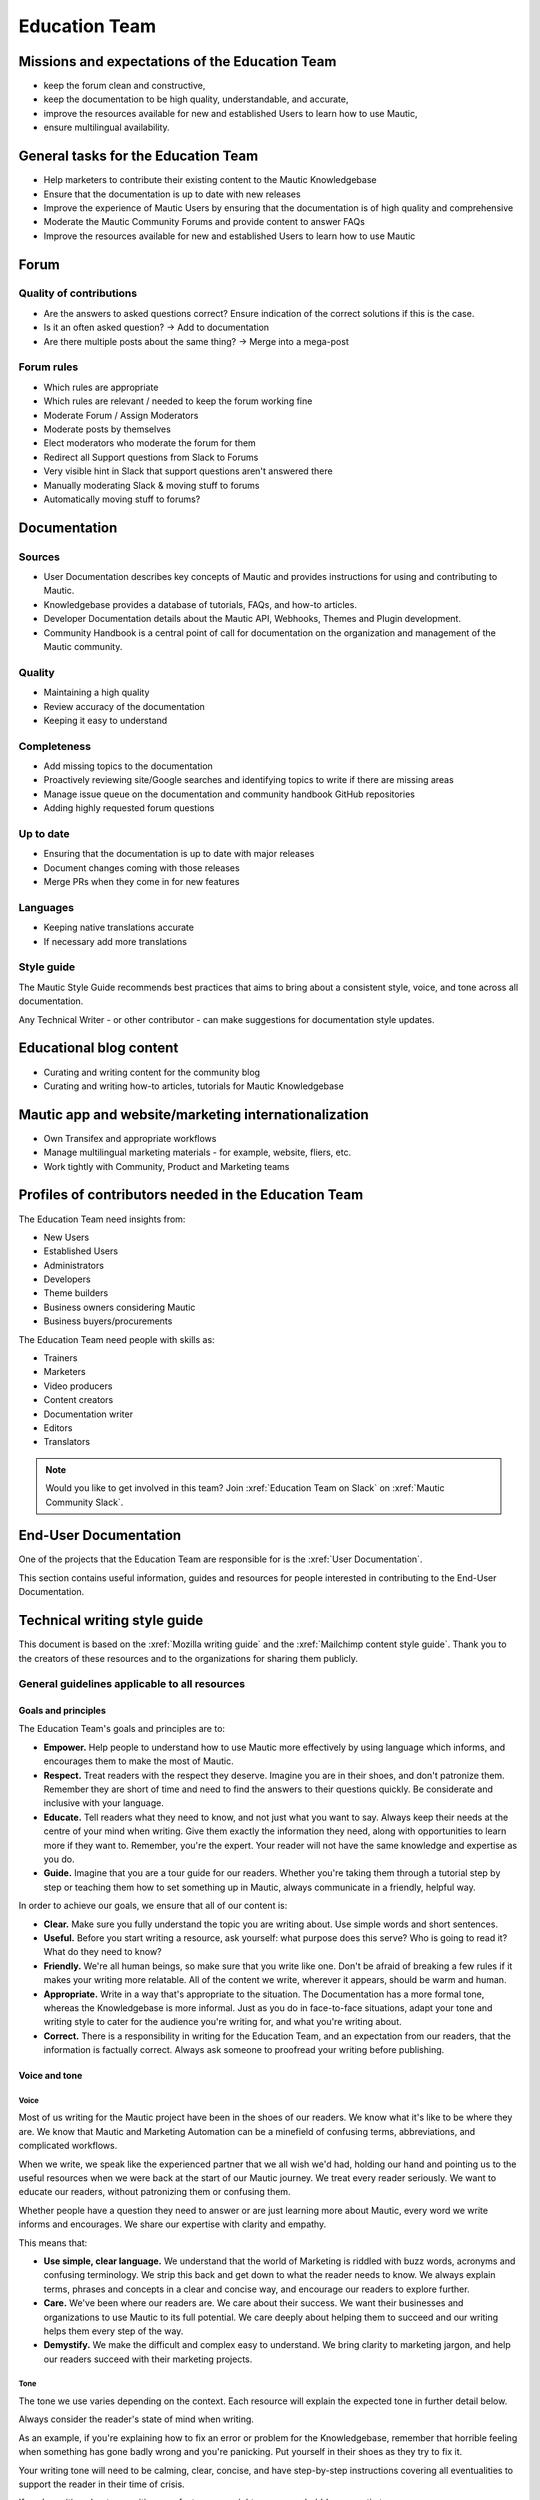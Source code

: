 Education Team
##############

.. vale off

Missions and expectations of the Education Team
***********************************************

.. vale on

 The Education Team is responsible for the Forum, Mautic Documentation and Internationalization. The team's missions and expectations are to:

* keep the forum clean and constructive,
* keep the documentation to be high quality, understandable, and accurate,
* improve the resources available for new and established Users to learn how to use Mautic,
* ensure multilingual availability.

.. vale off

General tasks for the Education Team
************************************

.. vale on

* Help marketers to contribute their existing content to the Mautic Knowledgebase
* Ensure that the documentation is up to date with new releases
* Improve the experience of Mautic Users by ensuring that the documentation is of high quality and comprehensive
* Moderate the Mautic Community Forums and provide content to answer FAQs
* Improve the resources available for new and established Users to learn how to use Mautic 

Forum
*****

.. vale off

Quality of contributions
========================

.. vale on

* Are the answers to asked questions correct? Ensure indication of the correct solutions if this is the case.
* Is it an often asked question? → Add to documentation
* Are there multiple posts about the same thing? → Merge into a mega-post

Forum rules
===========

* Which rules are appropriate
* Which rules are relevant / needed to keep the forum working fine
* Moderate Forum / Assign Moderators
* Moderate posts by themselves
* Elect moderators who moderate the forum for them
* Redirect all Support questions from Slack to Forums
* Very visible hint in Slack that support questions aren't answered there
* Manually moderating Slack & moving stuff to forums
* Automatically moving stuff to forums?

Documentation
*************

Sources
=======

* User Documentation describes key concepts of Mautic and provides instructions for using and contributing to Mautic.
* Knowledgebase provides a database of tutorials, FAQs, and how-to articles.
* Developer Documentation details about the Mautic API, Webhooks, Themes and Plugin development.
* Community Handbook is a central point of call for documentation on the organization and management of the Mautic community.

Quality
=======

* Maintaining a high quality
* Review accuracy of the documentation
* Keeping it easy to understand

Completeness
============

* Add missing topics to the documentation
* Proactively reviewing site/Google searches and identifying topics to write if there are missing areas
* Manage issue queue on the documentation and community handbook GitHub repositories
* Adding highly requested forum questions

Up to date
==========

* Ensuring that the documentation is up to date with major releases
* Document changes coming with those releases
* Merge PRs when they come in for new features

Languages
=========

* Keeping native translations accurate
* If necessary add more translations

Style guide
===========

The Mautic Style Guide recommends best practices that aims to bring about a consistent style, voice, and tone across all documentation.

Any Technical Writer - or other contributor - can make suggestions for documentation style updates.

Educational blog content
************************

* Curating and writing content for the community blog
* Curating and writing how-to articles, tutorials for Mautic Knowledgebase
  
Mautic app and website/marketing internationalization
*****************************************************

* Own Transifex and appropriate workflows
* Manage multilingual marketing materials - for example, website, fliers, etc.
* Work tightly with Community, Product and Marketing teams

.. vale off

Profiles of contributors needed in the Education Team
*****************************************************

.. vale on

The Education Team need insights from:

* New Users
* Established Users
* Administrators
* Developers
* Theme builders
* Business owners considering Mautic
* Business buyers/procurements

The Education Team need people with skills as:

* Trainers
* Marketers
* Video producers
* Content creators
* Documentation writer
* Editors
* Translators

.. note::

   Would you like to get involved in this team? Join :xref:`Education Team on Slack` on :xref:`Mautic Community Slack`.

.. vale off

End-User Documentation
**********************

One of the projects that the Education Team are responsible for is the :xref:`User Documentation`.

This section contains useful information, guides and resources for people interested in contributing to the End-User Documentation.

Technical writing style guide
*****************************

This document is based on the :xref:`Mozilla writing guide` and the :xref:`Mailchimp content style guide`. Thank you to the creators of these resources and to the organizations for sharing them publicly.

General guidelines applicable to all resources
==============================================

Goals and principles
--------------------

The Education Team's goals and principles are to:

* **Empower.** Help people to understand how to use Mautic more effectively by using language which informs, and encourages them to make the most of Mautic.
* **Respect.** Treat readers with the respect they deserve. Imagine you are in their shoes, and don't patronize them. Remember they are short of time and need to find the answers to their questions quickly. Be considerate and inclusive with your language. 
* **Educate.** Tell readers what they need to know, and not just what you want to say. Always keep their needs at the centre of your mind when writing. Give them exactly the information they need, along with opportunities to learn more if they want to. Remember, you're the expert. Your reader will not have the same knowledge and expertise as you do.
* **Guide.** Imagine that you are a tour guide for our readers. Whether you're taking them through a tutorial step by step or teaching them how to set something up in Mautic, always communicate in a friendly, helpful way.

In order to achieve our goals, we ensure that all of our content is:

* **Clear.** Make sure you fully understand the topic you are writing about. Use simple words and short sentences.
* **Useful.** Before you start writing a resource, ask yourself: what purpose does this serve? Who is going to read it? What do they need to know?
* **Friendly.** We're all human beings, so make sure that you write like one. Don't be afraid of breaking a few rules if it makes your writing more relatable. All of the content we write, wherever it appears, should be warm and human.
* **Appropriate.** Write in a way that's appropriate to the situation. The Documentation has a more formal tone, whereas the Knowledgebase is more informal. Just as you do in face-to-face situations, adapt your tone and writing style to cater for the audience you're writing for, and what you're writing about.
* **Correct.** There is a responsibility in writing for the Education Team, and an expectation from our readers, that the information is factually correct. Always ask someone to proofread your writing before publishing.

Voice and tone
--------------

Voice
~~~~~

Most of us writing for the Mautic project have been in the shoes of our readers. We know what it's like to be where they are. We know that Mautic and Marketing Automation can be a minefield of confusing terms, abbreviations, and complicated workflows.

When we write, we speak like the experienced partner that we all wish we'd had, holding our hand and pointing us to the useful resources when we were back at the start of our Mautic journey. We treat every reader seriously. We want to educate our readers, without patronizing them or confusing them.

Whether people have a question they need to answer or are just learning more about Mautic, every word we write informs and encourages. We share our expertise with clarity and empathy.

This means that:

* **Use simple, clear language.** We understand that the world of Marketing is riddled with buzz words, acronyms and confusing terminology. We strip this back and get down to what the reader needs to know. We always explain terms, phrases and concepts in a clear and concise way, and encourage our readers to explore further.
* **Care.** We've been where our readers are. We care about their success. We want their businesses and organizations to use Mautic to its full potential. We care deeply about helping them to succeed and our writing helps them every step of the way.
* **Demystify.** We make the difficult and complex easy to understand. We bring clarity to marketing jargon, and help our readers succeed with their marketing projects.

Tone
~~~~

The tone we use varies depending on the context. Each resource will explain the expected tone in further detail below.

Always consider the reader's state of mind when writing.  

As an example, if you're explaining how to fix an error or problem for the Knowledgebase, remember that horrible feeling when something has gone badly wrong and you're panicking. Put yourself in their shoes as they try to fix it.

Your writing tone will need to be calming, clear, concise, and have step-by-step instructions covering all eventualities to support the reader in their time of crisis.

If you're writing about an exciting new feature, you might use a more bubbly, energetic tone.

Always write with the brand in mind. Mautic is about empowering our users to do awesome things with their marketing. We believe in freedom and flexibility. We're community-driven with contributors all over the world who share common values.

You don't need to focus on this in every article you write, but please keep it in mind when you're writing for any of our technical resources.

Writing for accessibility
-------------------------

We want to make our content more accessible and usable to the widest possible audience. Writing for accessibility goes beyond making everything available on the page as text. It also impacts how you organize your content, and how a reader is guided through the page.

Depending on the audience and country, there may be laws in place governing the level of accessibility required. At a minimum, an accessible version should be available.

Accessibility includes being inclusive of all mental and physical capabilities, whether situational - broken glasses - or more permanent.

Some basic requirements
~~~~~~~~~~~~~~~~~~~~~~~

Our community interact with our content in a variety of ways. They come from many different cultures, and we want everybody to feel welcome, and be able to engage with our resources.  

As you write, consider the following:

* Would the language in this resource make sense to someone who doesn't know about Mautic?
* Does the language in this resource alienate any groups of people? We don't use gendered terms in any of our resources. Where a pronoun is considered important for the flow of the resource we use they/them/theirs.
* Could someone quickly understand this resource and scan to the part that's relevant for them?
* If the colours, images, video or other resources aren't visible, could the reader still understand the content in the resource?
* Is the markup clear and structured? Are headings structured to ensure that the reader is guided from step to step?
* Does this resource work well on mobile devices with accessibility features enabled?

Guidelines
~~~~~~~~~~

Avoid directional language
^^^^^^^^^^^^^^^^^^^^^^^^^^

Avoid using language which infers a direction based on what the reader sees on the screen. Mautic's interface will change depending on the device being used and the layout of the page.

Instead of "Select from the options on the right menu," use "Select from these options," and list the options.

Use headers
^^^^^^^^^^^

As already mentioned, headers are important to structure the resource, but they're also important for readers who might be using a screen reader which can hop between headers.

Headers must always be nested and consecutive. Don't skip a header level for styling reasons.

The page title should be H1, main titles should be H2, and sub-topics use H3 and beyond. Try to avoid excessive nesting where possible.

Use descriptive text for links
^^^^^^^^^^^^^^^^^^^^^^^^^^^^^^

Links should provide clear descriptions on the associated action or destination and not assume that the reader has understood from the surrounding text what the action or destination will be. 

For example, "visit the Bounce Management page on the Documentation" gives the reader a very clear understanding of where the link will take them rather than "learn more," which assumes the reader has understood the destination or action from the preceding text.

Use plain language
^^^^^^^^^^^^^^^^^^

Write in short sentences and using familiar words. Don't use jargon or slang. Always provide the full text of any abbreviations followed by the abbreviation in brackets. For example, Sender Policy Framework - SPF.

Always use a descriptive alt text
^^^^^^^^^^^^^^^^^^^^^^^^^^^^^^^^^

The alt text is the most basic form of image description, and should be included with all images.

The language used will depend on the image being included and its purpose:

* If it's a creative photo or supports a story but doesn't serve a specific function or explain any information, describe the detail of the image in a brief caption.
* If the image is serving a specific function, describe what's inside the image in detail. If the reader doesn't see the image, they should be able to understand the same information as someone who had seen the image.
* If you're sharing an image which shows a graph or chart, include the data provided in the alt text so that readers have the same information when they don't see the image.

Each browser handles alt text differently. You need to include an image caption where possible, in addition to the alt text.

Always include closed captioning and transcripts for videos
^^^^^^^^^^^^^^^^^^^^^^^^^^^^^^^^^^^^^^^^^^^^^^^^^^^^^^^^^^^

All videos should include closed captioning and transcripts. Information presented in videos should be available in other formats.

Be aware of visual elements
^^^^^^^^^^^^^^^^^^^^^^^^^^^

Always aim for a high contrast between fonts and background colours in all resources.

Images shouldn't be the only way of conveying information, as they may not load or be seen. Avoid using images where the same information could be communicated as effectively in writing.

Accessibility resources
-----------------------

* :xref:`The Accessibility Cheatsheet`
* :xref:`18F Accessibility Guide`
* :xref:`WebAIM Designing for Screen Reader Compatibility`
* :xref:`Color Safe accessible color combinations`
* :xref:`WAVE Web Accessibility Evaluation Tool`

General writing style
---------------------

Audiences
~~~~~~~~~

Write for a general, non-technical audience when contributing to the End-User Documentation and the Knowledgebase. Write for the developer audience when contributing to the Developer Documentation.

All resources should be usable by everyone at any stage of their journey with Mautic, and shouldn't be biased or feature references to any third-party providers. If you're unsure, always ask the Education Team before making any contributions.

Assume the person you're writing for doesn't know how to use Mautic or doesn't know how to use the API without step-by-step instructions. 

Clear explanations
~~~~~~~~~~~~~~~~~~

If you're describing something that people may not understand - for example, how to reset file and folder permissions via SSH in the End-User Documentation, or how to authenticate to use the API - ensure you link to resources that explain any assumed knowledge and provide links for basic tasks such as how to connect via SSH. Also, ensure that you explain the commands being used fully.  

Doing so educates the community, reduces the chance of misunderstanding, and gives the user further resources to learn more if they wish.

You should write based on the assumptions that the user has the default settings in Mautic and are using the currently available stable release.

Use descriptive heading titles
~~~~~~~~~~~~~~~~~~~~~~~~~~~~~~

Mautic's articles are usually comprehensive. So, it's important to use descriptive headings to help people find the part of the article that they need. 

Take a look at your heading structure. Does it work with the introduction to give you a nice overview of the scope of the article? Do the links in the Table of Contents make sense?

To summarize, you should follow these guidelines:

* When writing for the Knowledgebase, keep it short. People come to the Knowledgebase looking for quick solutions. They might not care about the inner workings of Mautic. They just want to know what they should do to fix their problem. Link out to documentation articles or other resources which might include further details.
* When writing for the End-User Documentation or Developer Documentation, ensure that you fully explain all aspects of the feature or functionality. Don't make assumptions that a user will already know or understand how something works. Link to other documentation resources as appropriate.
* Use headings to organize your content and allow people to quickly find the relevant part of the resource.
* Avoid jargon. Be specific. Use words in the title and in the article that the reader would use. If a teenager wouldn't understand what's contained within the article, write it so that they would.

Read the next section for more comprehensive guidelines, which are platform-specific.

Technical guidelines
--------------------

General guidelines
~~~~~~~~~~~~~~~~~~

Title
^^^^^

* When creating a resource on the End-User Documentation or Knowledgebase, ideally, your title should be less than Google's title character count of 65 characters. Your title can be longer than this if necessary. But make sure your important keywords are included in the first 65 characters, otherwise, they're not seen in search engines.
* Capitalization. The first word in the title should be capitalized, as well as proper nouns and names, not every major word. Use 'sentence' style, not 'headline' style. The same applies to heading titles. See the :ref:`Style guide and copy rules` section below for other rules on capitalization.
* Try to vary the way you name articles. Don't use the same verbs or phrases in every title. For example, don't always start articles with 'How' and avoid using '-ing' words.

Remember that the entire explanation doesn't have to go into the title. You can use the summary to give the user additional information about what's in the article.

Work with End-User and Developer Documentation 
==============================================

To learn how to create a new resource, see Create a new Documentation resource.

See :doc:`/contributing/contributing_docs_rst` for an overview of how the documentation works and the syntax that should be used.

Check the Education Team's :xref:`Jira board education team` for tasks relating to the End-User Documentation.

Work with Knowledgebase
=======================

To learn how to create a new resource, check the :xref:`contribute to the Knowledgebase` article.

Check the Education Team's :xref:`Jira board education team` for tasks relating to the Knowledgebase.

Writing for End-User or Developer Documentation
===============================================

Writing style for Documentation projects
----------------------------------------

* Review the contribution guidelines on :xref:`User Docs GitHub` or :xref:`Developer Docs GitHub` before contributing.
* Use a formal writing style, similar to the way you'd expect to read instructions in a textbook. Please check your spelling, punctuation and grammar. **Tip:** free tools such as :xref:`Grammarly` can be very helpful for this task.
* Try to provide visual examples using images and videos where appropriate - work with the Education Team who can support you with this.
* When writing for the Developer Documentation, always include at least one code sample.
* Use headings to break down the article into relevant chunks. Links are automatically created based on heading tags, which allows for easy navigation to specific parts of the article.

Writing for the Knowledgebase
=============================

Writing style for the Knowledgebase
-----------------------------------

* Use a conversational writing style - an informal, active style similar to the way you'd explain to someone in person.
* Using humor is great in-person, but it's sometimes hard or impossible to localize so we recommend instead conveying emotional responses. Emotions like surprise and "I didn't know that!" might be easier to include as they are easy to understand across cultures.
* Try to provide content that suits multiple learning styles - people learn differently. Also, everyone benefits from seeing the same content expressed in multiple ways. Work with the Education Team to include videos, images and other media as appropriate.
* Try to include, where appropriate, activities or step-by-step ways people can try out what you are explaining. Especially in a tutorial, it's good to give people something useful to accomplish. It's one thing to read instructions and understand the process, but it's often helpful to remind and enable people to try things out.

Write a good introduction
-------------------------

Along with the title and the table of contents, the introduction is what people will use to quickly determine if they're in the right place.

* **For a tutorial or how-to article:** give a brief summary of what things can be learned.
* **For a reference article:** give a brief explanation of the feature.
* **For a troubleshooting article:** give a brief summary of the problem and its symptoms.

When writing for the Knowledgebase, try to tell a story. Have a beginning, a middle and an end. But don't write a novel.

* **Beginning:** this gives the reader some context. What's this article about and why should I care? What's the problem this is addressing? Keep it short.
* **Middle:** the instructions go here. This should answer "How do I do this?"
* **End:** are there any next steps to the article or feature? Tell the reader where they should go next if they want to learn more.

Organize the article effectively
--------------------------------

The general idea here is to try to build skills from simple to complex while trying to keep the information needed by most people near the top. 

A simple, common solution would usually come before a complex or edge-case solution.

Make step-by-step instructions easy to follow
---------------------------------------------

The main thing to keep in mind when writing step-by-step instructions is to be careful to include all the actions needed to complete the task. 

If, for example, you have to click 'OK' after selecting a preference to move to the next step, be sure to include clicking 'OK' as part of that step. 

Some additional things to consider:

* There are always multiple ways to achieve a result. We should always pick the most user-friendly way by using the graphical user interface and menus when possible.
* Use full sentences when describing how to access the user interface.
* Include expected results when giving instructions. For example, "Click 'OK' to close the window."

Organizing content in the Knowledgebase
---------------------------------------

We currently have six key areas in which we organize content for the Knowledgebase:

* Installation
* FAQs
* Tutorials
* Marketing
* Best practice manuals
* Developing with Mautic

Write a good search summary
---------------------------

The article summary along with the title are the only things that the user has to judge whether or not an article will answer their question. We call this 'User Confidence' and it directly impacts click through rates.

Even if we serve the correct article at the top of the search results list, the user needs to make the mental connection between the search query and the results we display in order for them to click through to the article.

A summary for a how-to article should include the topics covered in the article. A troubleshooting article should try to include symptoms. In addition, a summary should follow these guidelines:

* **Short and to the point**. Remember classified ads? Write it like that. Search engines may cut off anything longer than 140 characters. If you use a longer summary, keep the important information at the beginning. **Note:** the KB software will show 20 characters remaining when the summary reaches 140 characters because the internal search limit is 160.
* **Don't use wiki markup**. Just plain text in any of the SEO fields.
* **Don't use "This article explains" in every summary**. Vary it when possible. Some other phrases to consider:

  * This page shows you ...

  * This page explains ...

  * This article describes ...

  * Learn how ...

Style guide and copy rules
--------------------------

You should use an active, conversational style when you write for the Knowledgebase. 

Avoid saying things like, 'If a user's email has been sent,' and instead, say, 'If you've sent the email.'

Here are other common style and copy issues you may run into when writing support articles - if you don't see your issue here, there's also a Mautic Style Guide:

* Always use terms the way they appear in the Mautic interface. For example:

  * Dashboard doesn't have a hyphen.

  * Plugins doesn't have a hyphen.

* General computing terms:

  * The Internet is uppercase.
  
  * Website is one word. Web page is two words.
  
  * Log in and log out are verbs. Example: 'Log in to the website.' The same applies to sign in and sign out. Don't use 'log into' or 'sign into.'
  
  * Login and logout are nouns - usually used as adjectives. Example: 'Click the login button.'
  
  * Use email instead of e-mail.

* Links to ``mautic.org`` should not contain the locale.

  Use ``https://www.mautic.org`` or ``https://docs.mautic.org`` instead of ``https://www.mautic.org/en`` or ``https://docs.mautic.org/en`` 
 
* Capitalize the following items:

  * :xref:`Proper noun` and names, including brand names, product names and feature names
  
  * The first word of a complete sentence
  
  * The letters of abbreviations and acronyms unless they are normally lowercase
  
  * The first word in numbered or bulleted lists
  
  * The name of a key on the keyboard
  
  * The first word of a complete sentence following a colon
  
  * The first word in a heading or title

* Don't use :xref:`i.e. and e.g.`
  
  These Latin abbreviations can confuse people. For the sake of clarity, use "in other words" or "to put it differently" instead of i.e. when you want to explain something in a different way. Use "for instance," "for example," or "such as" instead of e.g. when you want to give examples.

* Don't use :xref:`Serial comma` in a list of items.
  
  For example, use "Extensions, themes and plugins," without the serial comma, not "Extensions, themes, and plugins."

.. vale on